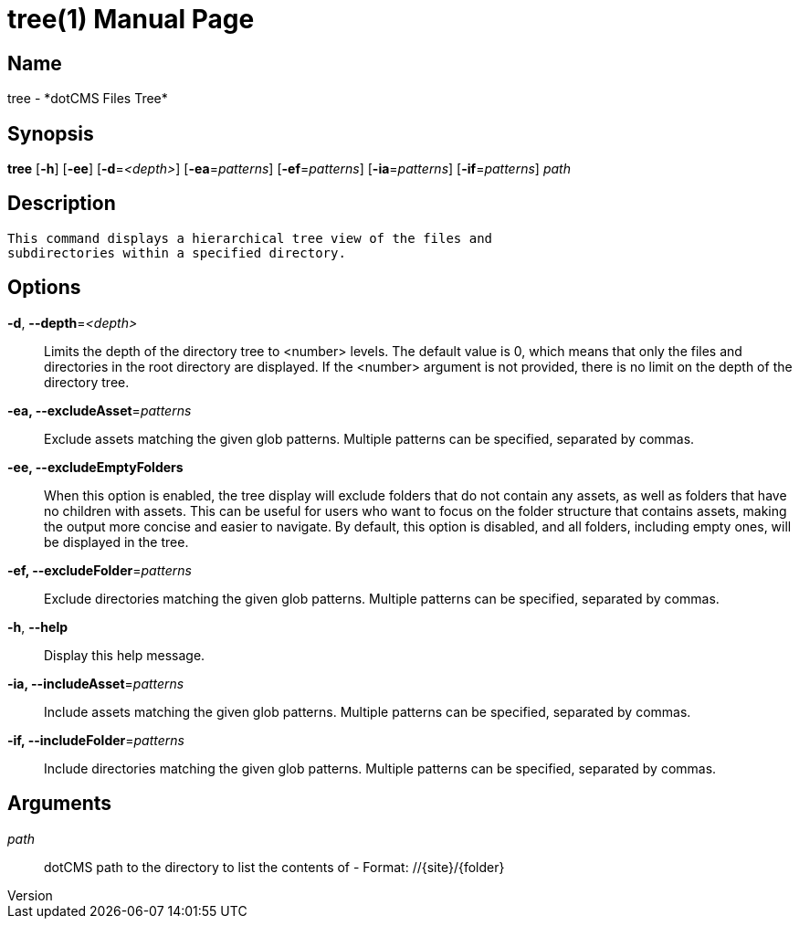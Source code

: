 // tag::picocli-generated-full-manpage[]
// tag::picocli-generated-man-section-header[]
:doctype: manpage
:revnumber: 
:manmanual: Tree Manual
:mansource: 
:man-linkstyle: pass:[blue R < >]
= tree(1)

// end::picocli-generated-man-section-header[]

// tag::picocli-generated-man-section-name[]
== Name

tree - *dotCMS Files Tree*

// end::picocli-generated-man-section-name[]

// tag::picocli-generated-man-section-synopsis[]
== Synopsis

*tree* [*-h*] [*-ee*] [*-d*=_<depth>_] [*-ea*=_patterns_] [*-ef*=_patterns_] [*-ia*=_patterns_]
     [*-if*=_patterns_] _path_

// end::picocli-generated-man-section-synopsis[]

// tag::picocli-generated-man-section-description[]
== Description

 This command displays a hierarchical tree view of the files and 
 subdirectories within a specified directory.


// end::picocli-generated-man-section-description[]

// tag::picocli-generated-man-section-options[]
== Options

*-d*, *--depth*=_<depth>_::
  Limits the depth of the directory tree to <number> levels. The default value is 0, which means that only the files and directories in the root directory are displayed. If the <number> argument is not provided, there is no limit on the depth of the directory tree.

*-ea, --excludeAsset*=_patterns_::
  Exclude assets matching the given glob patterns. Multiple patterns can be specified, separated by commas.

*-ee, --excludeEmptyFolders*::
  When this option is enabled, the tree display will exclude folders that do not contain any assets, as well as folders that have no children with assets. This can be useful for users who want to focus on the folder structure that contains assets, making the output more concise and easier to navigate. By default, this option is disabled, and all folders, including empty ones, will be displayed in the tree.

*-ef, --excludeFolder*=_patterns_::
  Exclude directories matching the given glob patterns. Multiple patterns can be specified, separated by commas.

*-h*, *--help*::
  Display this help message.

*-ia, --includeAsset*=_patterns_::
  Include assets matching the given glob patterns. Multiple patterns can be specified, separated by commas.

*-if, --includeFolder*=_patterns_::
  Include directories matching the given glob patterns. Multiple patterns can be specified, separated by commas.

// end::picocli-generated-man-section-options[]

// tag::picocli-generated-man-section-arguments[]
== Arguments

_path_::
  dotCMS path to the directory to list the contents of - Format: //{site}/{folder}

// end::picocli-generated-man-section-arguments[]

// tag::picocli-generated-man-section-commands[]
// end::picocli-generated-man-section-commands[]

// tag::picocli-generated-man-section-exit-status[]
// end::picocli-generated-man-section-exit-status[]

// tag::picocli-generated-man-section-footer[]
// end::picocli-generated-man-section-footer[]

// end::picocli-generated-full-manpage[]
